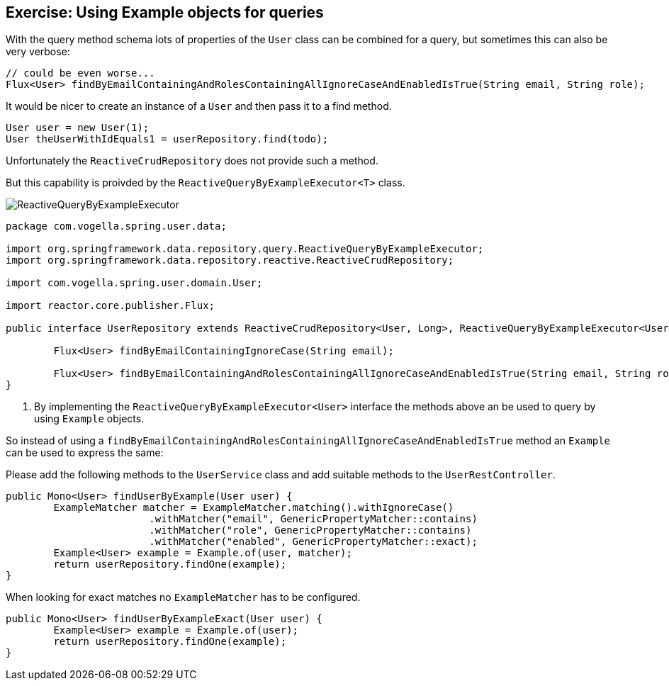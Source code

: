 == Exercise: Using Example objects for queries

With the query method schema lots of properties of the `User` class can be combined for a query, but sometimes this can also be very verbose:

[source, java]
----
// could be even worse...
Flux<User> findByEmailContainingAndRolesContainingAllIgnoreCaseAndEnabledIsTrue(String email, String role);

----

It would be nicer to create an instance of a `User` and then pass it to a find method.

[source, java]
----
User user = new User(1);
User theUserWithIdEquals1 = userRepository.find(todo);
----

Unfortunately the `ReactiveCrudRepository` does not provide such a method.

But this capability is proivded by the `ReactiveQueryByExampleExecutor<T>` class.

image::./ReactiveQueryByExampleExecutor.png[] 

[source, java]
----
package com.vogella.spring.user.data;

import org.springframework.data.repository.query.ReactiveQueryByExampleExecutor;
import org.springframework.data.repository.reactive.ReactiveCrudRepository;

import com.vogella.spring.user.domain.User;

import reactor.core.publisher.Flux;

public interface UserRepository extends ReactiveCrudRepository<User, Long>, ReactiveQueryByExampleExecutor<User> {

	Flux<User> findByEmailContainingIgnoreCase(String email);

	Flux<User> findByEmailContainingAndRolesContainingAllIgnoreCaseAndEnabledIsTrue(String email, String role);
}
----

<1> By implementing the `ReactiveQueryByExampleExecutor<User>` interface the methods above an be used to query by using `Example` objects.

So instead of using a `findByEmailContainingAndRolesContainingAllIgnoreCaseAndEnabledIsTrue` method an `Example` can be used to express the same:

Please add the following methods to the `UserService` class and add suitable methods to the `UserRestController`.

[source, java]
----
public Mono<User> findUserByExample(User user) {
	ExampleMatcher matcher = ExampleMatcher.matching().withIgnoreCase()
			.withMatcher("email", GenericPropertyMatcher::contains)
			.withMatcher("role", GenericPropertyMatcher::contains)
			.withMatcher("enabled", GenericPropertyMatcher::exact);
	Example<User> example = Example.of(user, matcher);
	return userRepository.findOne(example);
}
----

When looking for exact matches no `ExampleMatcher` has to be configured.

[source, java]
----
public Mono<User> findUserByExampleExact(User user) {
	Example<User> example = Example.of(user);
	return userRepository.findOne(example);
}
----


